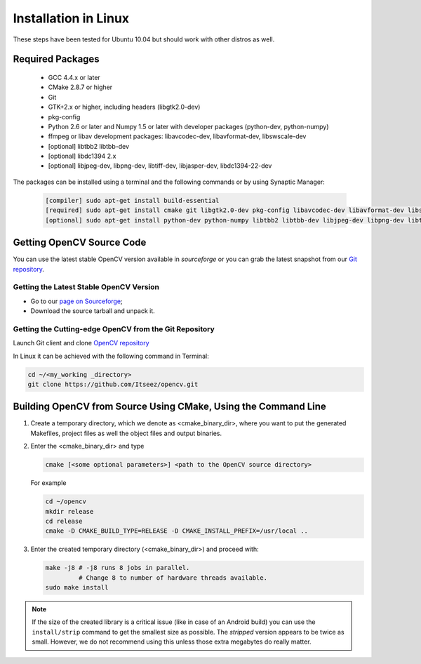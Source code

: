 .. _Linux-Installation:

Installation in Linux
*********************
These steps have been tested for Ubuntu 10.04 but should work with other distros as well.

Required Packages
=================

  * GCC 4.4.x or later
  * CMake 2.8.7 or higher
  * Git
  * GTK+2.x or higher, including headers (libgtk2.0-dev)
  * pkg-config
  * Python 2.6 or later and Numpy 1.5 or later with developer packages (python-dev, python-numpy)
  * ffmpeg or libav development packages: libavcodec-dev, libavformat-dev, libswscale-dev
  * [optional] libtbb2 libtbb-dev
  * [optional] libdc1394 2.x
  * [optional] libjpeg-dev, libpng-dev, libtiff-dev, libjasper-dev, libdc1394-22-dev

The packages can be installed using a terminal and the following commands or by using Synaptic Manager:

    .. code-block:: bash

       [compiler] sudo apt-get install build-essential
       [required] sudo apt-get install cmake git libgtk2.0-dev pkg-config libavcodec-dev libavformat-dev libswscale-dev
       [optional] sudo apt-get install python-dev python-numpy libtbb2 libtbb-dev libjpeg-dev libpng-dev libtiff-dev libjasper-dev libdc1394-22-dev

Getting OpenCV Source Code
==========================

You can use the latest stable OpenCV version available in *sourceforge* or you can grab the latest snapshot from our `Git repository <https://github.com/Itseez/opencv.git>`_.

Getting the Latest Stable OpenCV Version
----------------------------------------

* Go to our `page on Sourceforge <http://sourceforge.net/projects/opencvlibrary>`_;

* Download the source tarball and unpack it.


Getting the Cutting-edge OpenCV from the Git Repository
-------------------------------------------------------

Launch Git client and clone `OpenCV repository <http://github.com/itseez/opencv>`_

In Linux it can be achieved with the following command in Terminal:

.. code-block:: bash

   cd ~/<my_working _directory>
   git clone https://github.com/Itseez/opencv.git


Building OpenCV from Source Using CMake, Using the Command Line
===============================================================

#. Create a temporary directory, which we denote as <cmake_binary_dir>, where you want to put the generated Makefiles, project files as well the object files and output binaries.

#. Enter the <cmake_binary_dir> and type

   .. code-block:: bash

      cmake [<some optional parameters>] <path to the OpenCV source directory>

   For example

   .. code-block:: bash

      cd ~/opencv
      mkdir release
      cd release
      cmake -D CMAKE_BUILD_TYPE=RELEASE -D CMAKE_INSTALL_PREFIX=/usr/local ..

#. Enter the created temporary directory (<cmake_binary_dir>) and proceed with:

   .. code-block:: bash

      make -j8 # -j8 runs 8 jobs in parallel.
               # Change 8 to number of hardware threads available.
      sudo make install

.. note::

   If the size of the created library is a critical issue (like in case of an Android build) you can use the ``install/strip`` command to get the smallest size as possible. The *stripped* version appears to be twice as small. However, we do not recommend using this unless those extra megabytes do really matter.
